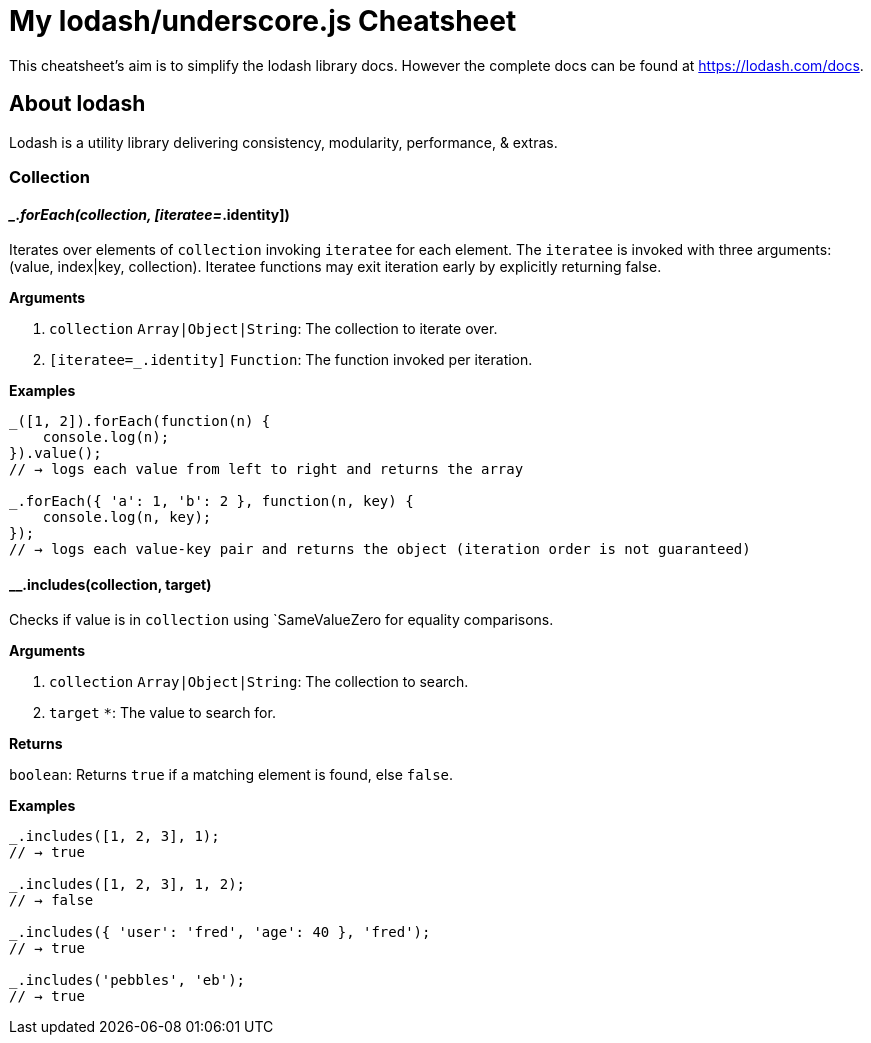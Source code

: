 = My lodash/underscore.js Cheatsheet
:hp-tags: english, tech, js

This cheatsheet's aim is to simplify the lodash library docs. However the complete docs can be found at https://lodash.com/docs.

== About lodash

Lodash is a utility library delivering consistency, modularity, performance, & extras.

=== Collection

==== __.forEach(collection, [iteratee=_.identity])

Iterates over elements of `collection` invoking `iteratee` for each element. The `iteratee` is invoked with three arguments:
(value, index|key, collection). Iteratee functions may exit iteration early by explicitly returning false.

*Arguments*

1. `collection` `Array|Object|String`: The collection to iterate over.
2. `[iteratee=_.identity]` `Function`: The function invoked per iteration.

*Examples*

```
_([1, 2]).forEach(function(n) {
    console.log(n);
}).value();
// → logs each value from left to right and returns the array

_.forEach({ 'a': 1, 'b': 2 }, function(n, key) {
    console.log(n, key);
});
// → logs each value-key pair and returns the object (iteration order is not guaranteed)
```

==== __.includes(collection, target)

Checks if value is in `collection` using `SameValueZero for equality comparisons.

*Arguments*

1. `collection` `Array|Object|String`: The collection to search.
2. `target` `*`: The value to search for.

*Returns*

`boolean`: Returns `true` if a matching element is found, else `false`.

*Examples*

```
_.includes([1, 2, 3], 1);
// → true

_.includes([1, 2, 3], 1, 2);
// → false

_.includes({ 'user': 'fred', 'age': 40 }, 'fred');
// → true

_.includes('pebbles', 'eb');
// → true
```